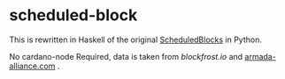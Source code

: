* scheduled-block

This is rewritten in Haskell of the original [[https://github.com/asnakep/ScheduledBlocks][ScheduledBlocks]] in Python.

No cardano-node Required, data is taken from [[blockfrost.io]] and [[https://armada-alliance.com][armada-alliance.com]] .

